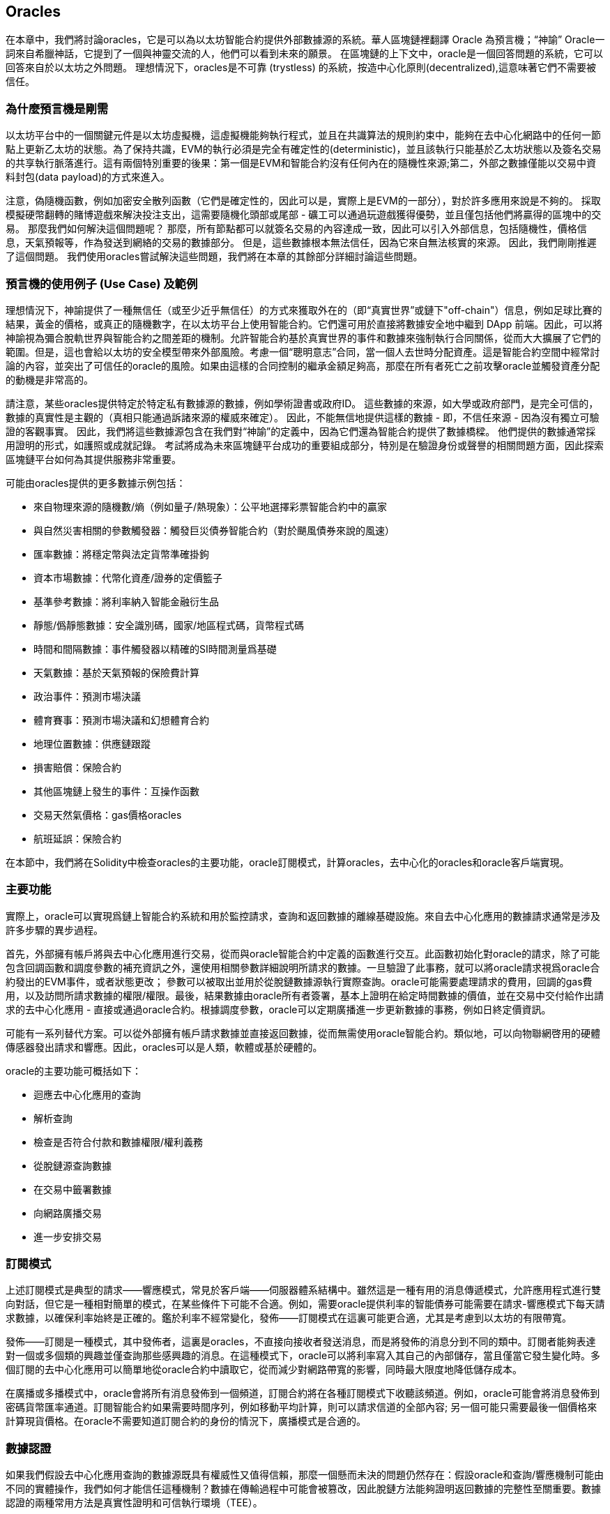 [[oracles_chap]]
== Oracles

在本章中，我們將討論oracles，它是可以為以太坊智能合約提供外部數據源的系統。華人區塊鏈裡翻譯 Oracle 為預言機；“神諭” Oracle一詞來自希臘神話，它提到了一個與神靈交流的人，他們可以看到未來的願景。 在區塊鏈的上下文中，oracle是一個回答問題的系統，它可以回答來自於以太坊之外問題。 理想情況下，oracles是不可靠 (trystless) 的系統，按造中心化原則(decentralized),這意味著它們不需要被信任。

=== 為什麼預言機是剛需

以太坊平台中的一個關鍵元件是以太坊虛擬機，這虛擬機能夠執行程式，並且在共識算法的規則約束中，能夠在去中心化網路中的任何一節點上更新乙太坊的狀態。為了保持共識，EVM的執行必須是完全有確定性的(deterministic)，並且該執行只能基於乙太坊狀態以及簽名交易的共享執行脈落進行。這有兩個特別重要的後果：第一個是EVM和智能合約沒有任何內在的隨機性來源;第二，外部之數據僅能以交易中資料封包(data payload)的方式來進入。

注意，偽隨機函數，例如加密安全散列函數（它們是確定性的，因此可以是，實際上是EVM的一部分），對於許多應用來說是不夠的。 採取模擬硬幣翻轉的賭博遊戲來解決投注支出，這需要隨機化頭部或尾部 - 礦工可以通過玩遊戲獲得優勢，並且僅包括他們將贏得的區塊中的交易。 那麼我們如何解決這個問題呢？ 那麼，所有節點都可以就簽名交易的內容達成一致，因此可以引入外部信息，包括隨機性，價格信息，天氣預報等，作為發送到網絡的交易的數據部分。 但是，這些數據根本無法信任，因為它來自無法核實的來源。 因此，我們剛剛推遲了這個問題。 我們使用oracles嘗試解決這些問題，我們將在本章的其餘部分詳細討論這些問題。

=== 預言機的使用例子 (Use Case) 及範例

理想情況下，神諭提供了一種無信任（或至少近乎無信任）的方式來獲取外在的（即“真實世界”或鏈下"off-chain"）信息，例如足球比賽的結果，黃金的價格，或真正的隨機數字，在以太坊平台上使用智能合約。它們還可用於直接將數據安全地中繼到 DApp 前端。因此，可以將神諭視為彌合脫軌世界與智能合約之間差距的機制。允許智能合約基於真實世界的事件和數據來強制執行合同關係，從而大大擴展了它們的範圍。但是，這也會給以太坊的安全模型帶來外部風險。考慮一個“聰明意志”合同，當一個人去世時分配資產。這是智能合約空間中經常討論的內容，並突出了可信任的oracle的風險。如果由這樣的合同控制的繼承金額足夠高，那麼在所有者死亡之前攻擊oracle並觸發資產分配的動機是非常高的。

請注意，某些oracles提供特定於特定私有數據源的數據，例如學術證書或政府ID。 這些數據的來源，如大學或政府部門，是完全可信的，數據的真實性是主觀的（真相只能通過訴諸來源的權威來確定）。 因此，不能無信地提供這樣的數據 - 即，不信任來源 - 因為沒有獨立可驗證的客觀事實。 因此，我們將這些數據源包含在我們對“神諭”的定義中，因為它們還為智能合約提供了數據橋樑。 他們提供的數據通常採用證明的形式，如護照或成就記錄。 考試將成為未來區塊鏈平台成功的重要組成部分，特別是在驗證身份或聲譽的相關問題方面，因此探索區塊鏈平台如何為其提供服務非常重要。

可能由oracles提供的更多數據示例包括：

* 來自物理來源的隨機數/熵（例如量子/熱現象）：公平地選擇彩票智能合約中的贏家
* 與自然災害相關的參數觸發器：觸發巨災債券智能合約（對於颶風債券來說的風速）
* 匯率數據：將穩定幣與法定貨幣準確掛鉤
* 資本市場數據：代幣化資產/證券的定價籃子
* 基準參考數據：將利率納入智能金融衍生品
* 靜態/僞靜態數據：安全識別碼，國家/地區程式碼，貨幣程式碼
* 時間和間隔數據：事件觸發器以精確的SI時間測量爲基礎
* 天氣數據：基於天氣預報的保險費計算
* 政治事件：預測市場決議
* 體育賽事：預測市場決議和幻想體育合約
* 地理位置數據：供應鏈跟蹤
* 損害賠償：保險合約
* 其他區塊鏈上發生的事件：互操作函數
* 交易天然氣價格：gas價格oracles
* 航班延誤：保險合約

在本節中，我們將在Solidity中檢查oracles的主要功能，oracle訂閱模式，計算oracles，去中心化的oracles和oracle客戶端實現。

[[primary_functions_sec]]
=== 主要功能

實際上，oracle可以實現爲鏈上智能合約系統和用於監控請求，查詢和返回數據的離線基礎設施。來自去中心化應用的數據請求通常是涉及許多步驟的異步過程。

首先，外部擁有帳戶將與去中心化應用進行交易，從而與oracle智能合約中定義的函數進行交互。此函數初始化對oracle的請求，除了可能包含回調函數和調度參數的補充資訊之外，還使用相關參數詳細說明所請求的數據。一旦驗證了此事務，就可以將oracle請求視爲oracle合約發出的EVM事件，或者狀態更改； 參數可以被取出並用於從脫鏈數據源執行實際查詢。oracle可能需要處理請求的費用，回調的gas費用，以及訪問所請求數據的權限/權限。最後，結果數據由oracle所有者簽署，基本上證明在給定時間數據的價值，並在交易中交付給作出請求的去中心化應用 - 直接或通過oracle合約。根據調度參數，oracle可以定期廣播進一步更新數據的事務，例如日終定價資訊。

可能有一系列替代方案。可以從外部擁有帳戶請求數據並直接返回數據，從而無需使用oracle智能合約。類似地，可以向物聯網啓用的硬體傳感器發出請求和響應。因此，oracles可以是人類，軟體或基於硬體的。

oracle的主要功能可概括如下：

* 迴應去中心化應用的查詢
* 解析查詢
* 檢查是否符合付款和數據權限/權利義務
* 從脫鏈源查詢數據
* 在交易中籤署數據
* 向網路廣播交易
* 進一步安排交易

[[subscription_paterns_sec]]
=== 訂閱模式

上述訂閱模式是典型的請求——響應模式，常見於客戶端——伺服器體系結構中。雖然這是一種有用的消息傳遞模式，允許應用程式進行雙向對話，但它是一種相對簡單的模式，在某些條件下可能不合適。例如，需要oracle提供利率的智能債券可能需要在請求-響應模式下每天請求數據，以確保利率始終是正確的。鑑於利率不經常變化，發佈——訂閱模式在這裏可能更合適，尤其是考慮到以太坊的有限帶寬。

發佈——訂閱是一種模式，其中發佈者，這裏是oracles，不直接向接收者發送消息，而是將發佈的消息分到不同的類中。訂閱者能夠表達對一個或多個類的興趣並僅查詢那些感興趣的消息。在這種模式下，oracle可以將利率寫入其自己的內部儲存，當且僅當它發生變化時。多個訂閱的去中心化應用可以簡單地從oracle合約中讀取它，從而減少對網路帶寬的影響，同時最大限度地降低儲存成本。

在廣播或多播模式中，oracle會將所有消息發佈到一個頻道，訂閱合約將在各種訂閱模式下收聽該頻道。例如，oracle可能會將消息發佈到密碼貨幣匯率通道。訂閱智能合約如果需要時間序列，例如移動平均計算，則可以請求信道的全部內容; 另一個可能只需要最後一個價格來計算現貨價格。在oracle不需要知道訂閱合約的身份的情況下，廣播模式是合適的。

[[data_authentication_sec]]
=== 數據認證

如果我們假設去中心化應用查詢的數據源既具有權威性又值得信賴，那麼一個懸而未決的問題仍然存在：假設oracle和查詢/響應機制可能由不同的實體操作，我們如何才能信任這種機制？數據在傳輸過程中可能會被篡改，因此脫鏈方法能夠證明返回數據的完整性至關重要。數據認證的兩種常用方法是真實性證明和可信執行環境（TEE）。

真實性證明是加密保證，證明數據未被篡改。基於各種證明技術（例如，數位簽章證明），它們有效地將信任從數據載體轉移到證明者，即證明方法的提供者。通過在鏈上驗證真實性，智能合約能夠在對其進行操作之前驗證數據的完整性。Oraclize[1]是利用各種真實性證明的oracle服務的一個例子。目前可用於以太坊主網路的數據查詢是TLSNotary Proof [2]。TLSNotary Proofs允許客戶端向第三方提供客戶端和伺服器之間發生HTTPS Web流量的證據。雖然HTTPS本身是安全的，但它不支持數據簽名。結果是，TLSNotary證明依賴於TLSNotary（通過PageSigner [3]）簽名。TLSNotary Proofs利用傳輸層安全性（TLS）協議，使得在訪問數據後對數據進行簽名的TLS主密鑰在三方之間分配：伺服器（oracle），受審覈方（Oraclize）和核數師。Oraclize使用Amazon Web Services（AWS）虛擬機實例作爲審覈員，可以證明自它實例化以來未經修改[4]。此AWS實例儲存TLSNotary機密，允許其提供誠實證明。雖然它提供了比純信任查詢/響應機制更高的數據篡改保證，但這種方法確實需要假設亞馬遜本身不會篡改VM實例。

TownCrier [5,6]是基於可信執行環境的經過身份驗證的數據饋送oracle系統; 這些方法採用不同的機制，利用基於硬體的安全區域來驗證數據的完整性。TownCrier使用英特爾的SGX（Software Guard eXtensions）來確保HTTPS查詢的響應可以被驗證爲可靠。SGX提供完整性保證，確保在安全區內運行的應用程式受到CPU的保護，防止任何其他進程被篡改。它還提供機密性，確保在安全區內運行時應用程式的狀態對其他進程不透明。最後，SGX允許證明，通過生成數位簽章的證據，證明應用程式 - 通過其構建的雜湊安全地識別 - 實際上是在安全區內運行。通過驗證此數位簽章，去中心化式應用程式可以證明TownCrier實例在SGX安全區內安全運行。反過來，這證明實例沒有被篡改，因此TownCrier發出的數據是真實的。機密性屬性還允許TownCrier通過允許使用TownCrier實例的公鑰加密數據查詢來處理私有數據。通過在諸如SGX的安全區內運行oracle的查詢/響應機制，可以有效地將其視爲在受信任的第三方硬體上安全運行，確保所請求的數據被返回到未被禁用的狀態（假設我們信任Intel/SGX）。

[[computation_oracles_sec]]
=== 計算 oracles

到目前爲止，我們只是在請求和提供數據的背景下討論了oracles。然而，oracles也可用於執行任意計算，這一功能在以太坊固有的區塊gas限制和相對昂貴的計算成本的情況下特別有用; Vitalik本人指出，與現有的集中服務相比，以太坊的計算成本效率低了一百萬倍[7]。計算oracles可以用於對一組輸入執行相關計算，而不是僅僅中繼查詢結果，並返回計算結果，這可能是在鏈上計算不可行的。例如，可以使用計算oracle執行計算密集型迴歸計算，以估計債券合約的收益率。

Oraclize提供的服務允許去中心化應用請求輸出在沙盒AWS虛擬機中執行的計算。AWS實例從包含在上傳到IPFS的存檔中的用戶配置的Dockerfile創建可執行容器。根據請求，Oraclize使用其雜湊查詢此存檔，然後在AWS上初始化並執行Docker容器，將作爲環境變數提供給應用程式的任何參數傳遞。容器化應用程式根據時間限制執行計算，並且必須將結果寫入標準輸出，Oraclize可以將其返回到去中心化應用。Oraclize目前在可審覈的t2.micro AWS實例上提供此服務。

作爲可驗證的oracle真理的標準，“cryptlet”的概念已被正式化爲Microsoft更廣泛的ESC框架[8]的一部分。Cryptlet在加密的封裝內執行，該封裝抽象出基礎設施，例如I/O，並附加了CryptoDelegate，以便自動對傳入和傳出的消息進行簽名，驗證和驗證。Cryptlet支持分佈式事務，因此合約邏輯可以以ACID方式處理複雜的多步驟，多區塊鏈和外部系統事務。這允許開發人員創建便攜，隔離和私有的真相解決方案，以便在智能合約中使用。Cryptlet遵循以下格式：

----
public class SampleContractCryptlet : Cryptlet
  {
        public SampleContractCryptlet(Guid id, Guid bindingId, string name, string address, IContainerServices hostContainer, bool contract)
            : base(id, bindingId, name, address, hostContainer, contract)
        {
            MessageApi =
                new CryptletMessageApi(GetType().FullName, new SampleContractConstructor())
----

TrueBit [9]是可擴展和可驗證的離線計算的解決方案。它引入了一個求解器和驗證器系統，分別執行計算和驗證。如果解決方案受到挑戰，則在鏈上執行對計算子集的迭代驗證過程 - 一種“驗證遊戲”。遊戲通過一系列迴圈進行，每個迴圈遞迴地檢查計算的越來越小的子集。遊戲最終進入最後一輪，挑戰是微不足道的，以至於評委 - 以太坊礦工 - 可以對挑戰是否合理，在鏈上進行最終裁決。實際上，TrueBit是一個計算市場的實現，允許去中心化應用支付可在網路外執行的可驗證計算，但依靠以太坊來強制執行驗證遊戲的規則。理論上，這使無信任的智能合約能夠安全地執行任何計算任務。

TrueBit等系統有廣泛的應用，從機器學習到任何工作量證明的驗證。後者的一個例子是Doge-Ethereum橋，它利用TrueBit來驗證Dogecoin的工作量證明，Scrypt，一種難以在以太坊塊gas限制內計算的記憶體密集和計算密集型函數。通過在TrueBit上執行此驗證，可以在以太坊的Rinkeby測試網路上的智能合約中安全地驗證Dogecoin交易。

[[decentralized_orackes_sec]]
=== 去中心化的 oracles

上面概況的機制都描述了依賴於可信任權威的集中式oracle系統。雖然它們應該足以滿足許多應用，但它們確實代表了以太坊網路中的中心故障點。已經提出了許多圍繞去中心化oracle作爲確保數據可用性手段的方案，以及利用鏈上數據聚合系統創建獨立數據提供者網路。

ChainLink [10]提出了一個去中心化oracle網路，包括三個關鍵的智能合約：信譽合約，訂單匹配合約，彙總合約和數據提供商的脫鏈註冊。信譽合約用於跟蹤數據提供商的績效。聲譽合約中的分數用於填充離線註冊表。訂單匹配合約使用信譽合約從oracles中選擇出價。然後，它最終確定服務級別協議（SLA），其中包括查詢參數和所需的oracles數量。這意味着購買者無需直接與個別的oracles交易。聚合合約從多個oracles收集使用提交/顯示方案提交的響應，計算查詢的最終集合結果，

這種去中心化方法的主要挑戰之一是彙總函數的制定。ChainLink建議計算加權響應，允許爲每個oracle響應報告有效性分數。在這裏檢測“無效”分數是非常重要的，因爲它依賴於前提：由對等體提供的響應偏差測量的外圍數據點是不正確的。基於響應分佈中的oracle響應的位置來計算有效性分數可能會使正確答案超過普通答案。因此，ChainLink提供了一組標準的聚合合約，但也允許指定自定義的聚合合約。

一個相關的想法是SchellingCoin協議[11]。在這裏，多個參與者報告價值，並將中位數作爲“正確”答案。報告者必須提供重新分配的存款，以支持更接近中位數的價值，從而激勵報告與其他價值相似的價值。一個共同的價值，也稱爲Schelling Point，受訪者可能認爲這是一個自然而明顯的協調目標，預計將接近實際價值。

Teutsch最近提出了一種新的去中心化脫鏈數據可用性設計oracle [12]。該設計利用專用的工作證明區塊鏈，該區塊鏈能夠正確地報告在給定時期內的註冊數據是否可用。礦工嘗試下載，儲存和傳播所有當前註冊的數據，因此保證數據在本地可用。雖然這樣的系統在每個挖掘節點儲存和傳播所有註冊數據的意義上是昂貴的，但是系統允許通過在註冊週期結束之後釋放數據來重用儲存。

[[oracle_client_interfaces_in_solidity_sec]]
=== Solidity中的Oracle客戶端接口

下面是一個Solidity範例，演示如何使用API從Oraclize連續輪詢ETH/USD價格並以可用的方式儲存結果。：

----
/*
   ETH/USD price ticker leveraging CryptoCompare API

   This contract keeps in storage an updated ETH/USD price,
   which is updated every 10 minutes.
 */

pragma solidity ^0.4.1;
import "github.com/oraclize/ethereum-api/oraclizeAPI.sol";

/*
   "oraclize_" prepended methods indicate inheritance from "usingOraclize"
 */
contract EthUsdPriceTicker is usingOraclize {

    uint public ethUsd;

    event newOraclizeQuery(string description);
    event newCallbackResult(string result);

    function EthUsdPriceTicker() payable {
        // signals TLSN proof generation and storage on IPFS
        oraclize_setProof(proofType_TLSNotary | proofStorage_IPFS);

        // requests query
        queryTicker();
    }

    function __callback(bytes32 _queryId, string _result, bytes _proof) public {
        if (msg.sender != oraclize_cbAddress()) throw;
        newCallbackResult(_result);

        /*
         * parse the result string into an unsigned integer for on-chain use
         * uses inherited "parseInt" helper from "usingOraclize", allowing for
         * a string result such as "123.45" to be converted to uint 12345
         */
        ethUsd = parseInt(_result, 2);

        // called from callback since we're polling the price
        queryTicker();
    }

    function queryTicker() public payable {
        if (oraclize_getPrice("URL") > this.balance) {
            newOraclizeQuery("Oraclize query was NOT sent, please add some ETH to cover for the query fee");
        } else {
            newOraclizeQuery("Oraclize query was sent, standing by for the answer..");

            // query params are (delay in seconds, datasource type, datasource argument)
            // specifies JSONPath, to fetch specific portion of JSON API result
            oraclize_query(60 * 10, "URL", "json(https://min-api.cryptocompare.com/data/price?fsym=ETH&tsyms=USD,EUR,GBP).USD");
        }
    }
}
----

要與Oraclize集成，合約EthUsdPriceTicker必須是usingOraclize的子項；usingOraclize合約在oraclizeAPI檔案中定義。數據請求是使用oraclize_query()函數生成的，該函數繼承自usingOraclize合約。這是一個重載函數，至少需要兩個參數：

* 支持的數據源，例如URL，WolframAlpha，IPFS或計算
* 給定數據源的參數，可能包括使用JSON或XML解析助手

價格查詢在queryTicke()函數中執行。爲了執行查詢，Oraclize要求在以太網中支付少量費用，包括將結果傳輸和處理到__callback()函數的gas成本以及隨附的服務附加費。此數量取決於數據源，如果指定，則取決於所需的真實性證明類型。一旦查詢到數據，__callback()函數由Oraclize控制的帳戶調用，該帳戶被允許進行回調; 它傳遞響應值和唯一的queryId參數，作爲範例，它可用於處理和跟蹤來自Oraclize的多個掛起的回調。

金融數據提供商Thomson Reuters還爲以太坊提供了一項名爲BlockOne IQ的oracle服務，允許在私有或許可網路上運行的智能合約請求市場和參考數據[13]。下面是oracle的接口，以及將發出請求的客戶端合約：

----
pragma solidity ^0.4.11;

contract Oracle {
    uint256 public divisor;
    function initRequest(uint256 queryType, function(uint256) external onSuccess, function(uint256) external onFailure) public returns (uint256 id);
    function addArgumentToRequestUint(uint256 id, bytes32 name, uint256 arg) public;
    function addArgumentToRequestString(uint256 id, bytes32 name, bytes32 arg) public;
    function executeRequest(uint256 id) public;
    function getResponseUint(uint256 id, bytes32 name) public constant returns(uint256);
    function getResponseString(uint256 id, bytes32 name) public constant returns(bytes32);
    function getResponseError(uint256 id) public constant returns(bytes32);
    function deleteResponse(uint256 id) public constant;
}

contract OracleB1IQClient {

    Oracle private oracle;
    event LogError(bytes32 description);

    function OracleB1IQClient(address addr) public payable {
        oracle = Oracle(addr);
        getIntraday("IBM", now);
    }

    function getIntraday(bytes32 ric, uint256 timestamp) public {
        uint256 id = oracle.initRequest(0, this.handleSuccess, this.handleFailure);
        oracle.addArgumentToRequestString(id, "symbol", ric);
        oracle.addArgumentToRequestUint(id, "timestamp", timestamp);
        oracle.executeRequest(id);
    }

    function handleSuccess(uint256 id) public {
        assert(msg.sender == address(oracle));
        bytes32 ric = oracle.getResponseString(id, "symbol");
        uint256 open = oracle.getResponseUint(id, "open");
        uint256 high = oracle.getResponseUint(id, "high");
        uint256 low = oracle.getResponseUint(id, "low");
        uint256 close = oracle.getResponseUint(id, "close");
        uint256 bid = oracle.getResponseUint(id, "bid");
        uint256 ask = oracle.getResponseUint(id, "ask");
        uint256 timestamp = oracle.getResponseUint(id, "timestamp");
        oracle.deleteResponse(id);
        // Do something with the price data..
    }

    function handleFailure(uint256 id) public {
        assert(msg.sender == address(oracle));
        bytes32 error = oracle.getResponseError(id);
        oracle.deleteResponse(id);
        emit LogError(error);
    }

}
----

使用initRequest()函數啓動數據請求，該函數除了兩個回調函數之外，還允許指定查詢類型（在此範例中，是對日內價格的請求）。
這將返回一個uint256識別碼，然後可以使用該識別碼提供其他參數。addArgumentToRequestString()函數用於指定RIC（Reuters Instrument Code），此處用於IBM股票，addArgumentToRequestUint()允許指定時間戳。現在，傳入block.timestamp的別名將查詢IBM的當前價格。然後由executeRequest()函數執行該請求。處理完請求後，oracle合約將使用查詢識別碼調用onSuccess回調函數，允許查詢結果數據，否則在查詢失敗時使用錯誤程式碼進行onFailure回調。成功查詢的可用欄位包括開盤價，最高價，最低價，收盤價（OHLC）和買/賣價。

Reality Keys [14]允許使用POST請求對事實進行離線請求。響應以加密方式簽名，允許在鏈上進行驗證。在這裏，請求使用blockr.io API在特定時間檢查比特幣區塊鏈上的帳戶餘額：
----
wget -qO- https://www.realitykeys.com/api/v1/blockchain/new --post-data="chain=XBT&address=1F1tAaz5x1HUXrCNLbtMDqcw6o5GNn4xqX&which_total=total_received&comparison=ge&value=1000&settlement_date=2015-09-23&objection_period_secs=604800&accept_terms_of_service=current&use_existing=1"
----

對於此範例，參數允許指定區塊鏈，要查詢的金額（總收到金額或最終餘額）以及要與提供的值進行比較的結果，從而允許真或假的響應。除了“signature_v2”欄位之外，生成的JSON物件還包括返回值，該欄位允許使用ecrecover()函數在智能合約中驗證結果：

----
"machine_resolution_value" : "29665.80352",
"signature_v2" : {
    "fact_hash" : "aadb3fa8e896e56bb13958947280047c0b4c3aa4ab8c07d41a744a79abf2926b",
    "ethereum_address" : "6fde387af081c37d9ffa762b49d340e6ae213395",
    "base_unit" : 1,
    "signed_value" : "0000000000000000000000000000000000000000000000000000000000000001",
    "sig_r" : "a2cd9dc040e393299b86b1c21cbb55141ef5ee868072427fc12e7cfaf8fd02d1",
    "sig_s" : "8f3199b9c5696df34c5193afd0d690241291d251a5d7b5c660fa8fb310e76f80",
    "sig_v" : 27
}
----

爲了驗證簽名，ecrecover()可以確定數據確實由ethereum_address簽名，如下所示。fact_hash和signed_value經過雜湊處理，並將三個簽名參數傳遞給ecrecover（）：

----
bytes32 result_hash = sha3(fact_hash, signed_value);
address signer_address = ecrecover(result_hash, sig_v, sig_r, sig_s);
assert(signer_address == ethereum_address);
uint256 result = uint256(signed_value) / base_unit;
// Do something with the result..
----

[[references_sec]]
=== 參考

[1] http://www.oraclize.it/ +
[2] https://tlsnotary.org/ +
[3] https://tlsnotary.org/pagesigner.html +
[4] https://bitcointalk.org/index.php?topic=301538.0 +
[5] http://hackingdistributed.com/2017/06/15/town-crier/ +
[6] https://www.cs.cornell.edu/~fanz/files/pubs/tc-ccs16-final.pdf +
[7] https://www.crowdfundinsider.com/2018/04/131519-vitalik-buterin-outlines-off-chain-ethereum-smart-contract-activity-at-deconomy/ +
[8] https://github.com/Azure/azure-blockchain-projects/blob/master/bletchley/EnterpriseSmartContracts.md +
[9] https://people.cs.uchicago.edu/~teutsch/papers/truebit.pdf +
[10] https://link.smartcontract.com/whitepaper +
[11] https://blog.ethereum.org/2014/03/28/schellingcoin-a-minimal-trust-universal-data-feed/ +
[12] http://people.cs.uchicago.edu/~teutsch/papers/decentralized_oracles.pdf +
[13] https://developers.thomsonreuters.com/blockchain-apis/blockone-iq-ethereum +
[14] https://www.realitykeys.com

[[other_links_sec]]
=== 其他鏈接

https://ethereum.stackexchange.com/questions/201/how-does-oraclize-handle-the-tlsnotary-secret +
https://blog.oraclize.it/on-decentralization-of-blockchain-oracles-94fb78598e79 +
https://medium.com/@YondonFu/off-chain-computation-solutions-for-ethereum-developers-507b23355b17 +
https://blog.oraclize.it/overcoming-blockchain-limitations-bd50a4cfb233 +
https://medium.com/@jeff.ethereum/optimising-the-ethereum-virtual-machine-58457e61ca15 +
http://docs.oraclize.it/#ethereum +
https://media.consensys.net/a-visit-to-the-oracle-de9097d38b2f +
https://blog.ethereum.org/2014/07/22/ethereum-and-oracles/ +
http://www.oraclize.it/papers/random_datasource-rev1.pdf +
https://blog.oraclize.it/on-decentralization-of-blockchain-oracles-94fb78598e79 +
https://www.reddit.com/r/ethereum/comments/73rgzu/is_solving_the_oracle_problem_a_paradox/ +
https://medium.com/truebit/a-file-system-dilemma-2bd81a2cba25
https://medium.com/@roman.brodetski/introducing-oracul-decentralized-oracle-data-feed-solution-for-ethereum-5cab1ca8bb64


